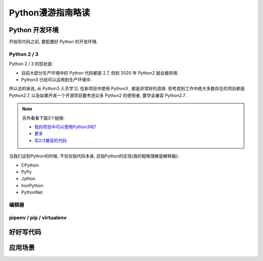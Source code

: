 .. _python-guide:

Python漫游指南略读
================

--------------
Python 开发环境
--------------

开始写代码之前, 要配置好 Python 的开发环境.

~~~~~~~~~~~~
Python 2 / 3
~~~~~~~~~~~~

Python 2 / 3 的现状是: 

- 目前大部分生产环境中的 Python 代码都是 2.7, 但到 2020 年 Python2 就会被弃用.
- Python3 已经可以运用到生产环境中.

所以总的来说, 从 Python3 入手学习, 在新项目中使用 Python3 , 都是非常好的选择.
但考虑到工作中绝大多数存在的项目都是 Python2.7, 以及如果开发一个开源项目要考虑众多
Python2 的使用者, 要学会兼容 Python2.7 .

.. note::

    另外看看下面3个链接:

    - `我的项目中可以使用Python3吗? <https://caniusepython3.com/>`_
    - `更多 <https://wiki.python.org/moin/Python2orPython3>`_
    - `写2/3兼容的代码 <https://docs.python.org/3/howto/pyporting.html>`_

当我们谈到Python的时候, 不仅仅指代码本身, 还指Python的实现(我的粗略理解是解释器): 

- CPython
- PyPy
- Jython
- IronPython
- PythonNet

~~~~~
编辑器
~~~~~

~~~~~~~~~~~~~~~~~~~~~~~~~
pipenv / pip / virtualenv
~~~~~~~~~~~~~~~~~~~~~~~~~

--------
好好写代码
--------

-------
应用场景
-------
